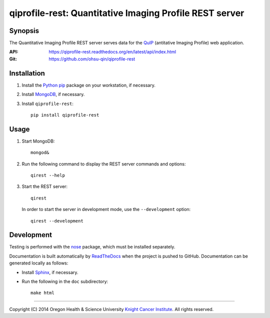 ========================================================
qiprofile-rest: Quantitative Imaging Profile REST server
========================================================

********
Synopsis
********
The Quantitative Imaging Profile REST server serves data for the
QuIP_ (antitative Imaging Profile) web application.

:API: https://qiprofile-rest.readthedocs.org/en/latest/api/index.html

:Git: https://github.com/ohsu-qin/qiprofile-rest


************
Installation
************
1. Install the Python_ pip_ package on your workstation, if necessary.

2. Install MongoDB_, if necessary.

3. Install ``qiprofile-rest``::

       pip install qiprofile-rest


*****
Usage
*****

1. Start MongoDB::

       mongod&

2. Run the following command to display the REST server commands and options::

       qirest --help

3. Start the REST server::

       qirest

   In order to start the server in development mode, use the ``--development``
   option::
   
        qirest --development


***********
Development
***********

Testing is performed with the nose_ package, which must be installed separately.

Documentation is built automatically by ReadTheDocs_ when the project is pushed
to GitHub. Documentation can be generated locally as follows:

* Install Sphinx_, if necessary.

* Run the following in the ``doc`` subdirectory::

      make html

---------

.. container:: copyright

  Copyright (C) 2014 Oregon Health & Science University `Knight Cancer Institute`_.
  All rights reserved.


.. Targets:

.. _Knight Cancer Institute: http://www.ohsu.edu/xd/health/services/cancer

.. _MongoDB: http://django-mongodb.org

.. _nose: https://nose.readthedocs.org/en/latest/

.. _pip: https://pypi.python.org/pypi/pip

.. _Python: http://www.python.org

.. _QuIP: https://github.com/ohsu-qin/qiprofile

.. _ReadTheDocs: https://www.readthedocs.org

.. _Sphinx: http://sphinx-doc.org/index.html

